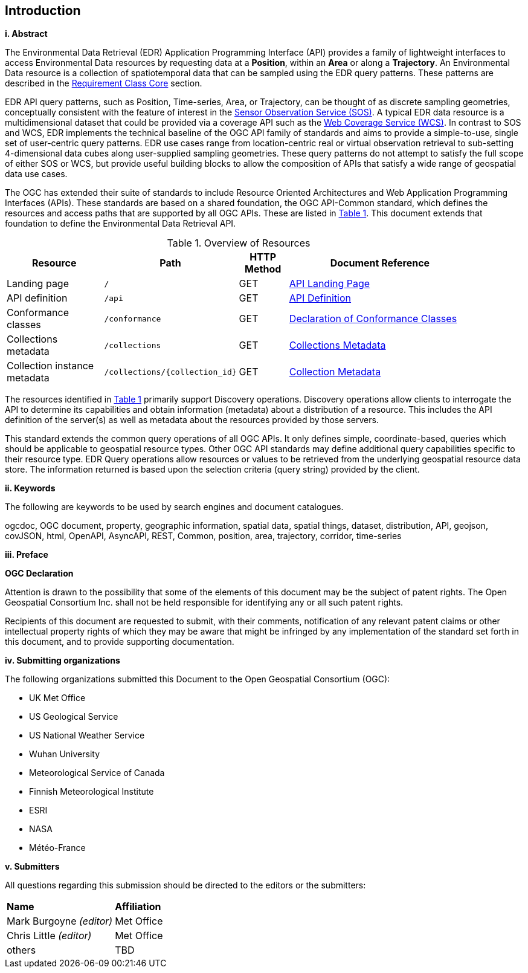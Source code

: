 == Introduction

[big]*i.     Abstract*

The Environmental Data Retrieval (EDR) Application Programming Interface (API) provides a family of lightweight interfaces to access Environmental Data resources by requesting data at a *Position*, within an *Area* or along a *Trajectory*. An Environmental Data resource is a collection of spatiotemporal data that can be sampled using the EDR query patterns. These patterns are described in the <<rc_core-section,Requirement Class Core>> section. 

EDR API query patterns, such as Position, Time-series, Area, or Trajectory, can be thought of as discrete sampling geometries, conceptually consistent with the feature of interest in the https://www.ogc.org/standards/sos[Sensor Observation Service (SOS)]. A typical EDR data resource is a multidimensional dataset that could be provided via a coverage API such as the http://www.ogc.org/standards/wcs[Web Coverage Service (WCS)]. In contrast to SOS and WCS, EDR implements the technical baseline of the OGC API family of standards and aims to provide a simple-to-use, single set of user-centric query patterns. EDR use cases range from location-centric real or virtual observation retrieval to sub-setting 4-dimensional data cubes along user-supplied sampling geometries. These query patterns do not attempt to satisfy the full scope of either SOS or WCS, but provide useful building blocks to allow the composition of APIs that satisfy a wide range of geospatial data use cases.

The OGC has extended their suite of standards to include Resource Oriented Architectures and Web Application Programming Interfaces (APIs). These standards are based on a shared foundation, the OGC API-Common standard, which defines the resources and access paths that are supported by all OGC APIs. These are listed in <<common-paths>>. This document extends that foundation to define the Environmental Data Retrieval API. 

[#common-paths,reftext='{table-caption} {counter:table-num}']
.Overview of Resources
[width="90%",cols="2,2,^1,4",options="header"]
|====
| Resource | Path | HTTP Method | Document Reference
| Landing page | ``/`` | GET | https://github.com/opengeospatial/Environmental-Data-Retrieval-API/blob/master/candidate-standard/clause_0_front_material.adoc#landing-page[API Landing Page]
| API definition | ``/api`` | GET | https://github.com/opengeospatial/Environmental-Data-Retrieval-API/blob/master/candidate-standard/clause_0_front_material.adoc#api-definition[API Definition]
| Conformance classes | ``/conformance`` | GET | https://github.com/opengeospatial/Environmental-Data-Retrieval-API/blob/master/candidate-standard/clause_0_front_material.adoc#conformance-classes[Declaration of Conformance Classes]
| Collections metadata | ``/collections`` | GET | https://github.com/opengeospatial/Environmental-Data-Retrieval-API/blob/master/candidate-standard/clause_0_front_material.adoc#collections-metadata[Collections Metadata]
| Collection instance metadata | ``/collections/{collection_id}`` | GET | https://github.com/opengeospatial/Environmental-Data-Retrieval-API/blob/master/candidate-standard/clause_0_front_material.adoc#Collecttion-metadata[Collection Metadata]
|====

The resources identified in  <<common-paths>> primarily support Discovery operations. Discovery operations allow clients to interrogate the API to determine its capabilities and obtain information (metadata) about a distribution of a resource. This includes the API definition of the server(s) as well as metadata about the resources provided by those servers.

This standard extends the common query operations of all OGC APIs. It only defines simple, coordinate-based, queries which should be applicable to geospatial resource types. Other OGC API standards may define additional query capabilities specific to their resource type. EDR Query operations allow resources or values to be retrieved from the underlying geospatial resource data store. The information returned is based upon the selection criteria (query string) provided by the client. 

[big]*ii.    Keywords*

The following are keywords to be used by search engines and document catalogues.

ogcdoc, OGC document, property, geographic information, spatial data, spatial things, dataset, distribution, API, geojson, covJSON, html, OpenAPI, AsyncAPI, REST, Common, position, area, trajectory, corridor, time-series

[big]*iii.   Preface*

*OGC Declaration*

Attention is drawn to the possibility that some of the elements of this document may be the subject of patent rights. The Open Geospatial Consortium Inc. shall not be held responsible for identifying any or all such patent rights.

Recipients of this document are requested to submit, with their comments, notification of any relevant patent claims or other intellectual property rights of which they may be aware that might be infringed by any implementation of the standard set forth in this document, and to provide supporting documentation.

[big]*iv.    Submitting organizations*

The following organizations submitted this Document to the Open Geospatial Consortium (OGC):

* UK Met Office
* US Geological Service
* US National Weather Service
* Wuhan University
* Meteorological Service of Canada
* Finnish Meteorological Institute
* ESRI
* NASA
* Météo-France

[big]*v.     Submitters*

All questions regarding this submission should be directed to the editors or the submitters:

|===
|*Name* |*Affiliation*
| Mark Burgoyne _(editor)_ |Met Office
| Chris Little _(editor)_ |Met Office
|others |TBD
|===

